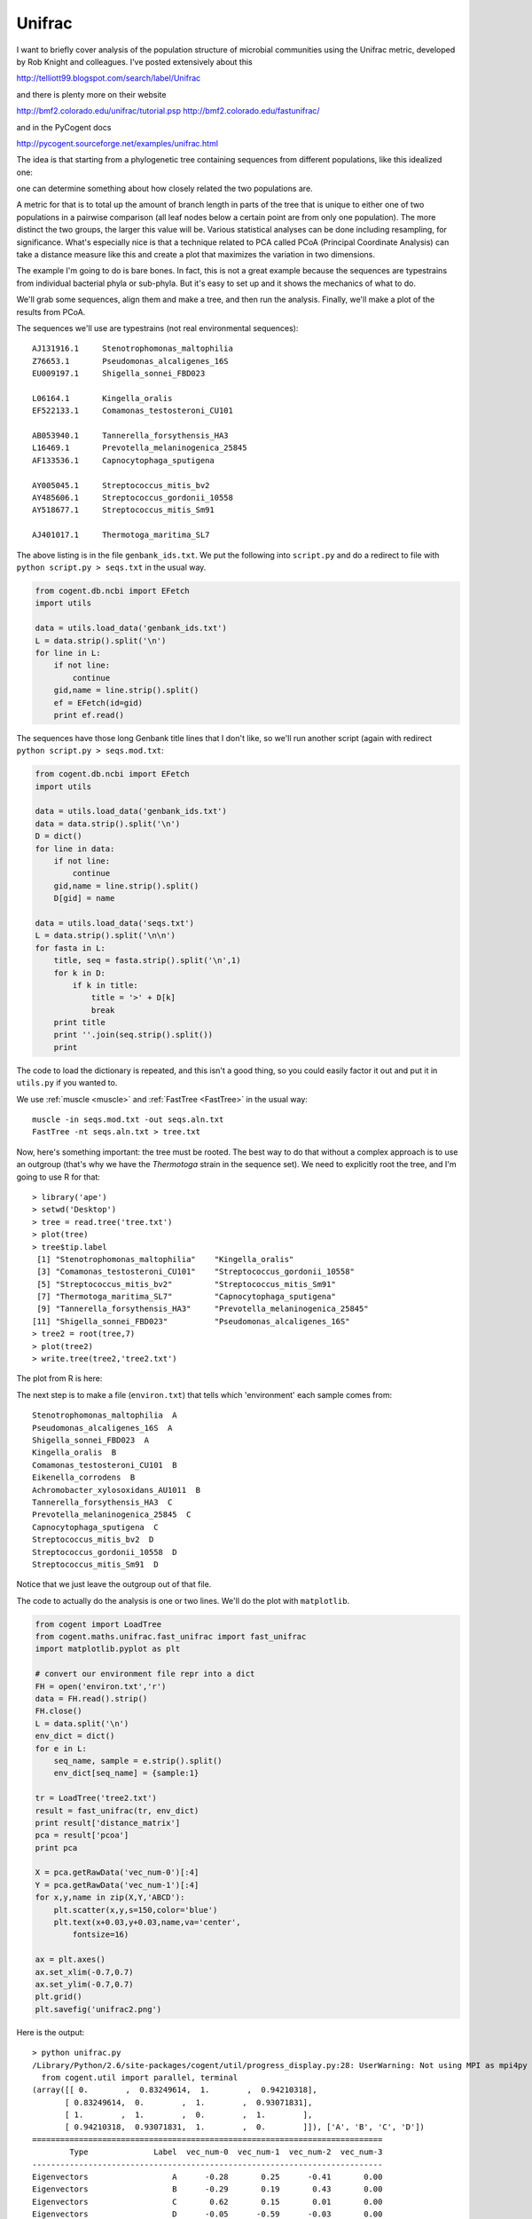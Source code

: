 .. _unifrac:

#######
Unifrac
#######

I want to briefly cover analysis of the population structure of microbial communities using the Unifrac metric, developed by Rob Knight and colleagues.  I've posted extensively about this

http://telliott99.blogspot.com/search/label/Unifrac

and there is plenty more on their website 

http://bmf2.colorado.edu/unifrac/tutorial.psp
http://bmf2.colorado.edu/fastunifrac/

and in the PyCogent docs

http://pycogent.sourceforge.net/examples/unifrac.html

The idea is that starting from a phylogenetic tree containing sequences from different populations, like this idealized one:

.. image:: /figures/unifrac0.png
   :scale: 50 %

one can determine something about how closely related the two populations are.

A metric for that is to total up the amount of branch length in parts of the tree that is unique to either one of two populations in a pairwise comparison (all leaf nodes below a certain point are from only one population).  The more distinct the two groups, the larger this value will be.  Various statistical analyses can be done including resampling, for significance.  What's especially nice is that a technique related to PCA called PCoA (Principal Coordinate Analysis) can take a distance measure like this and create a plot that maximizes the variation in two dimensions.

The example I'm going to do is bare bones.  In fact, this is not a great example because the sequences are typestrains from individual bacterial phyla or sub-phyla.  But it's easy to set up and it shows the mechanics of what to do.

We'll grab some sequences, align them and make a tree, and then run the analysis.  Finally, we'll make a plot of the results from PCoA.

The sequences we'll use are typestrains (not real environmental sequences)::

    AJ131916.1     Stenotrophomonas_maltophilia
    Z76653.1       Pseudomonas_alcaligenes_16S
    EU009197.1     Shigella_sonnei_FBD023

    L06164.1       Kingella_oralis
    EF522133.1     Comamonas_testosteroni_CU101

    AB053940.1     Tannerella_forsythensis_HA3
    L16469.1       Prevotella_melaninogenica_25845
    AF133536.1     Capnocytophaga_sputigena

    AY005045.1     Streptococcus_mitis_bv2
    AY485606.1     Streptococcus_gordonii_10558
    AY518677.1     Streptococcus_mitis_Sm91

    AJ401017.1     Thermotoga_maritima_SL7

The above listing is in the file ``genbank_ids.txt``.  We put the following into ``script.py`` and do a redirect to file with ``python script.py > seqs.txt`` in the usual way.

.. sourcecode:: python

    from cogent.db.ncbi import EFetch
    import utils

    data = utils.load_data('genbank_ids.txt')
    L = data.strip().split('\n')
    for line in L:
        if not line:
            continue
        gid,name = line.strip().split()
        ef = EFetch(id=gid)
        print ef.read()
    
The sequences have those long Genbank title lines that I don't like, so we'll run another script (again with redirect ``python script.py > seqs.mod.txt``:

.. sourcecode:: python

    from cogent.db.ncbi import EFetch
    import utils

    data = utils.load_data('genbank_ids.txt')
    data = data.strip().split('\n')
    D = dict()
    for line in data:
        if not line:
            continue
        gid,name = line.strip().split()
        D[gid] = name

    data = utils.load_data('seqs.txt')
    L = data.strip().split('\n\n')
    for fasta in L:
        title, seq = fasta.strip().split('\n',1)
        for k in D:
            if k in title:
                title = '>' + D[k]
                break
        print title
        print ''.join(seq.strip().split())
        print

The code to load the dictionary is repeated, and this isn't a good thing, so you could easily factor it out and put it in ``utils.py`` if you wanted to.

We use :ref:`muscle <muscle>` and :ref:`FastTree <FastTree>` in the usual way::

    muscle -in seqs.mod.txt -out seqs.aln.txt
    FastTree -nt seqs.aln.txt > tree.txt

Now, here's something important:  the tree must be rooted.  The best way to do that without a complex approach is to use an outgroup (that's why we have the *Thermotoga* strain in the sequence set).  We need to explicitly root the tree, and I'm going to use R for that::

    > library('ape')
    > setwd('Desktop')
    > tree = read.tree('tree.txt')
    > plot(tree)
    > tree$tip.label
     [1] "Stenotrophomonas_maltophilia"    "Kingella_oralis"                
     [3] "Comamonas_testosteroni_CU101"    "Streptococcus_gordonii_10558"   
     [5] "Streptococcus_mitis_bv2"         "Streptococcus_mitis_Sm91"       
     [7] "Thermotoga_maritima_SL7"         "Capnocytophaga_sputigena"       
     [9] "Tannerella_forsythensis_HA3"     "Prevotella_melaninogenica_25845"
    [11] "Shigella_sonnei_FBD023"          "Pseudomonas_alcaligenes_16S"    
    > tree2 = root(tree,7)
    > plot(tree2)
    > write.tree(tree2,'tree2.txt')

The plot from R is here:

.. image:: /figures/unifrac1.png
   :scale: 50 %

The next step is to make a file (``environ.txt``) that tells which 'environment' each sample comes from::

    Stenotrophomonas_maltophilia  A
    Pseudomonas_alcaligenes_16S  A
    Shigella_sonnei_FBD023  A
    Kingella_oralis  B
    Comamonas_testosteroni_CU101  B
    Eikenella_corrodens  B
    Achromobacter_xylosoxidans_AU1011  B
    Tannerella_forsythensis_HA3  C
    Prevotella_melaninogenica_25845  C
    Capnocytophaga_sputigena  C
    Streptococcus_mitis_bv2  D
    Streptococcus_gordonii_10558  D
    Streptococcus_mitis_Sm91  D

Notice that we just leave the outgroup out of that file.

The code to actually do the analysis is one or two lines.  We'll do the plot with ``matplotlib``.

.. sourcecode:: python

    from cogent import LoadTree
    from cogent.maths.unifrac.fast_unifrac import fast_unifrac
    import matplotlib.pyplot as plt

    # convert our environment file repr into a dict
    FH = open('environ.txt','r')
    data = FH.read().strip()
    FH.close()
    L = data.split('\n')
    env_dict = dict()
    for e in L:
        seq_name, sample = e.strip().split()
        env_dict[seq_name] = {sample:1}

    tr = LoadTree('tree2.txt')
    result = fast_unifrac(tr, env_dict)
    print result['distance_matrix']
    pca = result['pcoa']
    print pca

    X = pca.getRawData('vec_num-0')[:4]
    Y = pca.getRawData('vec_num-1')[:4]
    for x,y,name in zip(X,Y,'ABCD'):
        plt.scatter(x,y,s=150,color='blue')
        plt.text(x+0.03,y+0.03,name,va='center',
            fontsize=16)
        
    ax = plt.axes()
    ax.set_xlim(-0.7,0.7)
    ax.set_ylim(-0.7,0.7)
    plt.grid()
    plt.savefig('unifrac2.png')

Here is the output::

    > python unifrac.py 
    /Library/Python/2.6/site-packages/cogent/util/progress_display.py:28: UserWarning: Not using MPI as mpi4py not found
      from cogent.util import parallel, terminal
    (array([[ 0.        ,  0.83249614,  1.        ,  0.94210318],
           [ 0.83249614,  0.        ,  1.        ,  0.93071831],
           [ 1.        ,  1.        ,  0.        ,  1.        ],
           [ 0.94210318,  0.93071831,  1.        ,  0.        ]]), ['A', 'B', 'C', 'D'])
    ===========================================================================
            Type              Label  vec_num-0  vec_num-1  vec_num-2  vec_num-3
    ---------------------------------------------------------------------------
    Eigenvectors                  A      -0.28       0.25      -0.41       0.00
    Eigenvectors                  B      -0.29       0.19       0.43       0.00
    Eigenvectors                  C       0.62       0.15       0.01       0.00
    Eigenvectors                  D      -0.05      -0.59      -0.03       0.00
     Eigenvalues        eigenvalues       0.55       0.46       0.35      -0.00
     Eigenvalues  var explained (%)      40.52      34.06      25.42      -0.00
    ---------------------------------------------------------------------------

And the plot:

.. image:: /figures/unifrac2.png
   :scale: 50 %
   
As expected, the sequences from the gamma- and beta-*Proteobacteria* (A and B) are more closely related than those from *Bacteroidetes* (C) or the *Streptococci* (D).